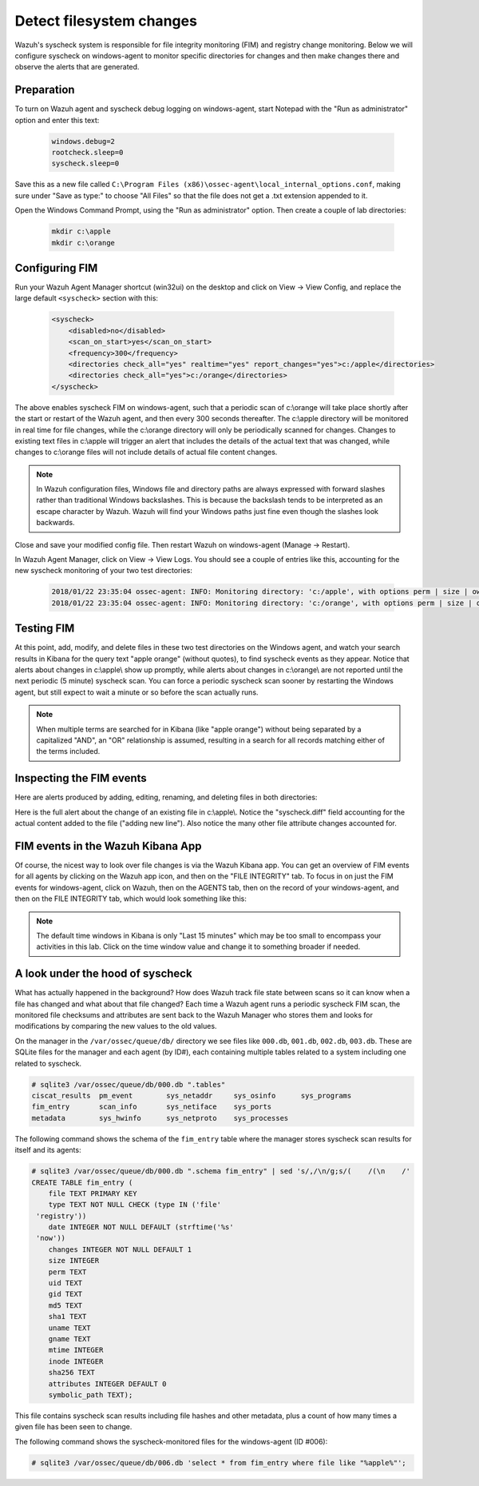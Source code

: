 .. Copyright (C) 2019 Wazuh, Inc.

.. _learning_wazuh_detect_fs_changes:

Detect filesystem changes
=========================

Wazuh's syscheck system is responsible for file integrity monitoring (FIM) and registry change monitoring.  Below we
will configure syscheck on windows-agent to monitor specific directories for changes and then make changes there and
observe the alerts that are generated.


Preparation
-----------

To turn on Wazuh agent and syscheck debug logging on windows-agent, start Notepad with the "Run as administrator" option and enter this text:

    .. code-block:: console

        windows.debug=2
        rootcheck.sleep=0
        syscheck.sleep=0

Save this as a new file called ``C:\Program Files (x86)\ossec-agent\local_internal_options.conf``, making sure under "Save as type:" to choose "All Files" so that the file does not get a .txt extension appended to it.

Open the Windows Command Prompt, using the "Run as administrator" option. Then create a couple of lab directories:

    .. code-block:: console

        mkdir c:\apple
        mkdir c:\orange


Configuring FIM
---------------

Run your Wazuh Agent Manager shortcut (win32ui) on the desktop and click on View -> View Config, and replace the large
default ``<syscheck>`` section with this:

    .. code-block:: console

        <syscheck>
            <disabled>no</disabled>
            <scan_on_start>yes</scan_on_start>
            <frequency>300</frequency>
            <directories check_all="yes" realtime="yes" report_changes="yes">c:/apple</directories>
            <directories check_all="yes">c:/orange</directories>
        </syscheck>

The above enables syscheck FIM on windows-agent, such that a periodic scan of c:\\orange will take place shortly
after the start or restart of the Wazuh agent, and then every 300 seconds thereafter.  The c:\\apple directory will be monitored
in real time for file changes, while the c:\\orange directory will only be periodically scanned for
changes.  Changes to existing text files in c:\\apple will trigger an alert that includes the details of the actual text
that was changed, while changes to c:\\orange files will not include details of actual file content changes.

.. note::
    In Wazuh configuration files, Windows file and directory paths are always expressed with forward slashes
    rather than traditional Windows backslashes.  This is because the backslash tends to be interpreted as an escape
    character by Wazuh.  Wazuh will find your Windows paths just fine even though the slashes look backwards.

Close and save your modified config file.  Then restart Wazuh on windows-agent (Manage -> Restart).

In Wazuh Agent Manager, click on View -> View Logs. You should see a couple of entries like this, accounting for
the new syscheck monitoring of your two test directories:

    .. code-block:: console

        2018/01/22 23:35:04 ossec-agent: INFO: Monitoring directory: 'c:/apple', with options perm | size | owner | group | md5sum | sha1sum | realtime | report_changes | mtime | inode.
        2018/01/22 23:35:04 ossec-agent: INFO: Monitoring directory: 'c:/orange', with options perm | size | owner | group | md5sum | sha1sum | mtime | inode.


Testing FIM
-----------

At this point, add, modify, and delete files in these two test directories on the Windows agent, and watch your search
results in Kibana for the query text "apple orange" (without quotes), to find syscheck events as they appear.  Notice
that alerts about changes in c:\\apple\\ show up promptly, while alerts about changes in c:\\orange\\ are not reported until
the next periodic (5 minute) syscheck scan.  You can force a periodic syscheck scan sooner by restarting the Windows agent, but
still expect to wait a minute or so before the scan actually runs.

.. note::
    When multiple terms are searched for in Kibana (like "apple orange") without being separated by a capitalized "AND", an "OR" relationship
    is assumed, resulting in a search for all records matching either of the terms included.


Inspecting the FIM events
-------------------------

Here are alerts produced by adding, editing, renaming, and deleting files in both directories:

.. thumbnail:: ../images/learning-wazuh/labs/syscheck-fim-various.png
    :title: fim various
    :align: center
    :width: 90%

Here is the full alert about the change of an existing file in c:\\apple\\.  Notice the "syscheck.diff" field accounting
for the actual content added to the file ("adding new line").  Also notice the many other file attribute changes accounted for.

.. thumbnail:: ../images/learning-wazuh/labs/syscheck-fim-change.png
    :title: fim change
    :align: center
    :width: 80%

FIM events in the Wazuh Kibana App
----------------------------------

Of course, the nicest way to look over file changes is via the Wazuh Kibana app.  You can get an overview of FIM events
for all agents by clicking on the Wazuh app icon, and then on the "FILE INTEGRITY" tab.  To focus in on just the FIM
events for windows-agent, click on Wazuh, then on the AGENTS tab, then on the record of your windows-agent, and then on
the FILE INTEGRITY tab, which would look something like this:

.. thumbnail:: ../images/learning-wazuh/labs/wazuh-app-agent-fim.png
    :title: fim app dash
    :align: center
    :width: 100%

.. note::
    The default time windows in Kibana is only "Last 15 minutes" which may be too small to encompass your activities in this lab.  Click on
    the time window value and change it to something broader if needed.

A look under the hood of syscheck
---------------------------------

What has actually happened in the background? How does Wazuh track file state between scans so it can know when a file has changed and what about that file changed? Each time a Wazuh agent runs a periodic syscheck FIM scan, the monitored file checksums and attributes are sent back to the Wazuh Manager who stores them and looks for modifications by comparing the new values to the old values.

On the manager in the ``/var/ossec/queue/db/`` directory we see files like ``000.db``, ``001.db``, ``002.db``, ``003.db``.  These are SQLite files for the manager and each agent (by ID#), each containing multiple tables related to a system including one related to syscheck.

.. code-block:: console

    # sqlite3 /var/ossec/queue/db/000.db ".tables"
    ciscat_results  pm_event        sys_netaddr     sys_osinfo      sys_programs
    fim_entry       scan_info       sys_netiface    sys_ports
    metadata        sys_hwinfo      sys_netproto    sys_processes

The following command shows the schema of the ``fim_entry`` table where the manager stores syscheck scan results for itself and its agents:

.. code-block:: console

    # sqlite3 /var/ossec/queue/db/000.db ".schema fim_entry" | sed 's/,/\n/g;s/(    /(\n    /' 
    CREATE TABLE fim_entry (
        file TEXT PRIMARY KEY
        type TEXT NOT NULL CHECK (type IN ('file'
     'registry'))
        date INTEGER NOT NULL DEFAULT (strftime('%s'
     'now'))
        changes INTEGER NOT NULL DEFAULT 1
        size INTEGER
        perm TEXT
        uid TEXT
        gid TEXT
        md5 TEXT
        sha1 TEXT
        uname TEXT
        gname TEXT
        mtime INTEGER
        inode INTEGER
        sha256 TEXT
        attributes INTEGER DEFAULT 0
        symbolic_path TEXT);
        
This file contains syscheck scan results including file hashes and other metadata, plus a count of how many times a given file has been seen to change.

The following command shows the syscheck-monitored files for the windows-agent (ID #006):

.. code-block:: console

    # sqlite3 /var/ossec/queue/db/006.db 'select * from fim_entry where file like "%apple%"';
